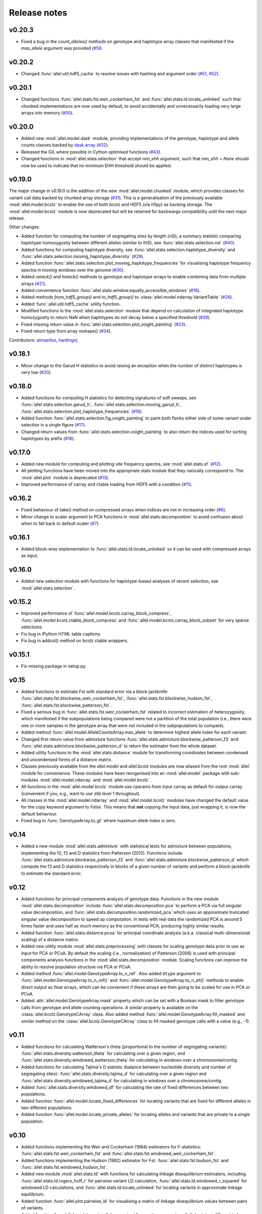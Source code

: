 Release notes
=============

v0.20.3
-------

* Fixed a bug in the `count_alleles()` methods on genotype and haplotype array
  classes that manifested if the `max_allele` argument was provided
  (`#59 <https://github.com/cggh/scikit-allel/issues/59>`_.

v0.20.2
-------

* Changed :func:`allel.util.hdf5_cache` to resolve issues with hashing and
  argument order
  (`#51 <https://github.com/cggh/scikit-allel/issues/51>`_,
  `#52 <https://github.com/cggh/scikit-allel/issues/52>`_).

v0.20.1
-------

* Changed functions :func:`allel.stats.fst.weir_cockerham_fst` and
  :func:`allel.stats.ld.locate_unlinked` such that chunked implementations
  are now used by default, to avoid accidentally and unnecessarily loading
  very large arrays into memory
  (`#50 <https://github.com/cggh/scikit-allel/issues/50>`_).

v0.20.0
-------

* Added new :mod:`allel.model.dask` module, providing
  implementations of the genotype, haplotype and allele counts classes
  backed by `dask.array <http://dask.pydata.org/en/latest/array.html>`_
  (`#32 <https://github.com/cggh/scikit-allel/issues/32>`_).
* Released the GIL where possible in Cython optimised functions
  (`#43 <https://github.com/cggh/scikit-allel/issues/43>`_).
* Changed functions in :mod:`allel.stats.selection` that accept `min_ehh`
  argument, such that `min_ehh = None` should now be used to indicate that
  no minimum EHH threshold should be applied.

v0.19.0
-------

The major change in v0.19.0 is the addition of the new
:mod:`allel.model.chunked` module, which provides classes for variant
call data backed by chunked array storage (`#31
<https://github.com/cggh/scikit-allel/issues/31>`_). This is a
generalisation of the previously available :mod:`allel.model.bcolz` to
enable the use of both bcolz and HDF5 (via h5py) as backing
storage. The :mod:`allel.model.bcolz` module is now deprecated but
will be retained for backwargs compatibility until the next major
release.

Other changes:

* Added function for computing the number of segregating sites by length
  (nSl), a summary statistic comparing haplotype homozygosity between
  different alleles (similar to IHS), see :func:`allel.stats.selection.nsl`
  (`#40 <https://github.com/cggh/scikit-allel/issues/40>`_).
* Added functions for computing haplotype diversity, see
  :func:`allel.stats.selection.haplotype_diversity` and
  :func:`allel.stats.selection.moving_haplotype_diversity`
  (`#29 <https://github.com/cggh/scikit-allel/issues/29>`_).
* Added function
  :func:`allel.stats.selection.plot_moving_haplotype_frequencies` for
  visualising haplotype frequency spectra in moving windows over the genome
  (`#30 <https://github.com/cggh/scikit-allel/issues/30>`_).
* Added `vstack()` and `hstack()` methods to genotype and haplotype arrays to
  enable combining data from multiple arrays
  (`#21 <https://github.com/cggh/scikit-allel/issues/21>`_).
* Added convenience function
  :func:`allel.stats.window.equally_accessible_windows`
  (`#16 <https://github.com/cggh/scikit-allel/issues/16>`_).
* Added methods `from_hdf5_group()` and `to_hdf5_group()` to
  :class:`allel.model.ndarray.VariantTable`
  (`#26 <https://github.com/cggh/scikit-allel/issues/26>`_).
* Added :func:`allel.util.hdf5_cache` utility function.
* Modified functions in the :mod:`allel.stats.selection` module that depend
  on calculation of integrated haplotype homozygosity to return NaN when
  haplotypes do not decay below a specified threshold
  (`#39 <https://github.com/cggh/scikit-allel/issues/39>`_).
* Fixed missing return value in
  :func:`allel.stats.selection.plot_voight_painting`
  (`#23 <https://github.com/cggh/scikit-allel/issues/23>`_).
* Fixed return type from array reshape()
  (`#34 <https://github.com/cggh/scikit-allel/issues/34>`_).

Contributors: `alimanfoo <https://github.com/alimanfoo>`_,
`hardingnj <https://github.com/hardingnj>`_

v0.18.1
-------

* Minor change to the Garud H statistics to avoid raising an exception when
  the number of distinct haplotypes is very low
  (`#20 <https://github.com/cggh/scikit-allel/issues/20>`_).

v0.18.0
-------

* Added functions for computing H statistics for detecting signatures of soft
  sweeps, see :func:`allel.stats.selection.garud_h`,
  :func:`allel.stats.selection.moving_garud_h`,
  :func:`allel.stats.selection.plot_haplotype_frequencies`
  (`#19 <https://github.com/cggh/scikit-allel/issues/19>`_).
* Added function :func:`allel.stats.selection.fig_voight_painting` to paint
  both flanks either side of some variant under selection in a single figure
  (`#17 <https://github.com/cggh/scikit-allel/issues/17>`_).
* Changed return values from :func:`allel.stats.selection.voight_painting` to
  also return the indices used for sorting haplotypes by prefix
  (`#18 <https://github.com/cggh/scikit-allel/issues/18>`_).

v0.17.0
-------

* Added new module for computing and plotting site frequency spectra, see
  :mod:`allel.stats.sf`
  (`#12 <https://github.com/cggh/scikit-allel/issues/12>`_).
* All plotting functions have been moved into the appropriate stats module
  that they naturally correspond to. The :mod:`allel.plot` module is
  deprecated (`#13 <https://github.com/cggh/scikit-allel/issues/13>`_).
* Improved performance of carray and ctable loading from HDF5 with a
  condition (`#11 <https://github.com/cggh/scikit-allel/issues/11>`_).

v0.16.2
-------

* Fixed behaviour of take() method on compressed arrays when indices are not
  in increasing order
  (`#6 <https://github.com/cggh/scikit-allel/issues/6>`_).
* Minor change to scaler argument to PCA functions in
  :mod:`allel.stats.decomposition` to avoid confusion about when to fall
  back to default scaler
  (`#7 <https://github.com/cggh/scikit-allel/issues/7>`_).

v0.16.1
-------

* Added block-wise implementation to :func:`allel.stats.ld.locate_unlinked` so
  it can be used with compressed arrays as input.

v0.16.0
-------

* Added new selection module with functions for haplotype-based analyses of
  recent selection, see :mod:`allel.stats.selection`.

v0.15.2
-------

* Improved performance of :func:`allel.model.bcolz.carray_block_compress`,
  :func:`allel.model.bcolz.ctable_block_compress` and
  :func:`allel.model.bcolz.carray_block_subset` for very sparse selections.
* Fix bug in IPython HTML table captions.
* Fix bug in addcol() method on bcolz ctable wrappers.

v0.15.1
-------

* Fix missing package in setup.py.

v0.15
-----

* Added functions to estimate Fst with standard error via a
  block-jackknife:
  :func:`allel.stats.fst.blockwise_weir_cockerham_fst`,
  :func:`allel.stats.fst.blockwise_hudson_fst`,
  :func:`allel.stats.fst.blockwise_patterson_fst`.

* Fixed a serious bug in :func:`allel.stats.fst.weir_cockerham_fst`
  related to incorrect estimation of heterozygosity, which manifested
  if the subpopulations being compared were not a partition of the
  total population (i.e., there were one or more samples in the
  genotype array that were not included in the subpopulations to
  compare).

* Added method :func:`allel.model.AlleleCountsArray.max_allele` to
  determine highest allele index for each variant.

* Changed first return value from admixture functions
  :func:`allel.stats.admixture.blockwise_patterson_f3` and
  :func:`allel.stats.admixture.blockwise_patterson_d` to return the
  estimator from the whole dataset.

* Added utility functions to the :mod:`allel.stats.distance` module
  for transforming coordinates between condensed and uncondensed
  forms of a distance matrix.

* Classes previously available from the `allel.model` and
  `allel.bcolz` modules are now aliased from the root :mod:`allel`
  module for convenience. These modules have been reorganised into an
  :mod:`allel.model` package with sub-modules
  :mod:`allel.model.ndarray` and :mod:`allel.model.bcolz`.

* All functions in the :mod:`allel.model.bcolz` module use cparams from
  input carray as default for output carray (convenient if you, e.g.,
  want to use zlib level 1 throughout).

* All classes in the :mod:`allel.model.ndarray` and
  :mod:`allel.model.bcolz` modules have changed the default value for
  the `copy` keyword argument to `False`. This means that **not**
  copying the input data, just wrapping it, is now the default
  behaviour.

* Fixed bug in :func:`GenotypeArray.to_gt` where maximum allele index
  is zero.

v0.14
-----

* Added a new module :mod:`allel.stats.admixture` with statistical
  tests for admixture between populations, implementing the f2, f3 and
  D statistics from Patterson (2012). Functions include
  :func:`allel.stats.admixture.blockwise_patterson_f3` and
  :func:`allel.stats.admixture.blockwise_patterson_d` which compute
  the f3 and D statistics respectively in blocks of a given number of
  variants and perform a block-jackknife to estimate the standard
  error.

v0.12
-----

* Added functions for principal components analysis of genotype
  data. Functions in the new module :mod:`allel.stats.decomposition`
  include :func:`allel.stats.decomposition.pca` to perform a PCA via
  full singular value decomposition, and
  :func:`allel.stats.decomposition.randomized_pca` which uses an
  approximate truncated singular value decomposition to speed up
  computation. In tests with real data the randomized PCA is around 5
  times faster and uses half as much memory as the conventional PCA,
  producing highly similar results.

* Added function :func:`allel.stats.distance.pcoa` for principal
  coordinate analysis (a.k.a. classical multi-dimensional scaling) of
  a distance matrix.

* Added new utility module :mod:`allel.stats.preprocessing` with
  classes for scaling genotype data prior to use as input for PCA or
  PCoA. By default the scaling (i.e., normalization) of
  Patterson (2006) is used with principal components analysis
  functions in the :mod:`allel.stats.decomposition` module. Scaling
  functions can improve the ability to resolve population structure
  via PCA or PCoA.

* Added method :func:`allel.model.GenotypeArray.to_n_ref`. Also added
  ``dtype`` argument to :func:`allel.model.GenotypeArray.to_n_ref()`
  and :func:`allel.model.GenotypeArray.to_n_alt()` methods to enable
  direct output as float arrays, which can be convenient if these
  arrays are then going to be scaled for use in PCA or PCoA.

* Added :attr:`allel.model.GenotypeArray.mask` property which can be
  set with a Boolean mask to filter genotype calls from genotype and
  allele counting operations. A similar property is available on the
  :class:`allel.bcolz.GenotypeCArray` class. Also added method
  :func:`allel.model.GenotypeArray.fill_masked` and similar method
  on the :class:`allel.bcolz.GenotypeCArray` class to fill masked
  genotype calls with a value (e.g., -1).

v0.11
-----

* Added functions for calculating Watterson's theta (proportional to
  the number of segregating variants):
  :func:`allel.stats.diversity.watterson_theta` for calculating over a
  given region, and
  :func:`allel.stats.diversity.windowed_watterson_theta` for
  calculating in windows over a chromosome/contig.

* Added functions for calculating Tajima's D statistic (balance
  between nucleotide diversity and number of segregating sites):
  :func:`allel.stats.diversity.tajima_d` for calculating over a given
  region and :func:`allel.stats.diversity.windowed_tajima_d` for
  calculating in windows over a chromosome/contig.

* Added :func:`allel.stats.diversity.windowed_df` for calculating the
  rate of fixed differences between two populations.

* Added function :func:`allel.model.locate_fixed_differences` for
  locating variants that are fixed for different alleles in two
  different populations.

* Added function :func:`allel.model.locate_private_alleles` for
  locating alleles and variants that are private to a single
  population.

v0.10
-----

* Added functions implementing the Weir and Cockerham (1984)
  estimators for F-statistics:
  :func:`allel.stats.fst.weir_cockerham_fst` and
  :func:`allel.stats.fst.windowed_weir_cockerham_fst`.

* Added functions implementing the Hudson (1992) estimator for Fst:
  :func:`allel.stats.fst.hudson_fst` and
  :func:`allel.stats.fst.windowed_hudson_fst`.

* Added new module :mod:`allel.stats.ld` with functions for
  calculating linkage disequilibrium estimators, including
  :func:`allel.stats.ld.rogers_huff_r` for pairwise variant LD
  calculation, :func:`allel.stats.ld.windowed_r_squared` for windowed
  LD calculations, and :func:`allel.stats.ld.locate_unlinked` for
  locating variants in approximate linkage equilibrium.

* Added function :func:`allel.plot.pairwise_ld` for visualising a
  matrix of linkage disequilbrium values between pairs of variants.

* Added function :func:`allel.model.create_allele_mapping` for
  creating a mapping of alleles into a different index system, i.e.,
  if you want 0 and 1 to represent something other than REF and ALT,
  e.g., ancestral and derived. Also added methods
  :func:`allel.model.GenotypeArray.map_alleles`,
  :func:`allel.model.HaplotypeArray.map_alleles` and
  :func:`allel.model.AlleleCountsArray.map_alleles` which will perform
  an allele transformation given an allele mapping.

* Added function :func:`allel.plot.variant_locator` ported across from
  anhima.

* Refactored the :mod:`allel.stats` module into a package with
  sub-modules for easier maintenance.

v0.9
----

* Added documentation for the functions
  :func:`allel.bcolz.carray_from_hdf5`,
  :func:`allel.bcolz.carray_to_hdf5`,
  :func:`allel.bcolz.ctable_from_hdf5_group`,
  :func:`allel.bcolz.ctable_to_hdf5_group`.

* Refactoring of internals within the :mod:`allel.bcolz` module.

v0.8
----

* Added `subpop` argument to
  :func:`allel.model.GenotypeArray.count_alleles` and
  :func:`allel.model.HaplotypeArray.count_alleles` to enable count
  alleles within a sub-population without subsetting the array.

* Added functions
  :func:`allel.model.GenotypeArray.count_alleles_subpops` and
  :func:`allel.model.HaplotypeArray.count_alleles_subpops` to enable
  counting alleles in multiple sub-populations in a single pass over
  the array, without sub-setting.

* Added classes :class:`allel.model.FeatureTable` and
  :class:`allel.bcolz.FeatureCTable` for storing and querying data on
  genomic features (genes, etc.), with functions for parsing from a GFF3
  file.

* Added convenience function :func:`allel.stats.distance.pairwise_dxy`
  for computing a distance matrix using Dxy as the metric.

v0.7
----

* Added function :func:`allel.io.write_fasta` for writing a nucleotide
  sequence stored as a NumPy array out to a FASTA format file.

v0.6
----

* Added method :func:`allel.model.VariantTable.to_vcf` for writing a
  variant table to a VCF format file.
